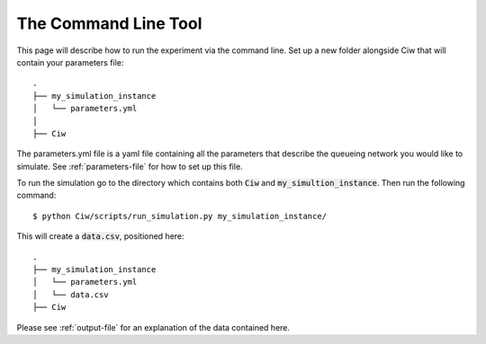 .. _command-line-tool:

=====================
The Command Line Tool
=====================

This page will describe how to run the experiment via the command line.
Set up a new folder alongside Ciw that will contain your parameters file::

    .
    ├── my_simulation_instance
    │   └── parameters.yml
    │
    ├── Ciw

The parameters.yml file is a yaml file containing all the parameters that describe the queueing network you would like to simulate. See :ref:`parameters-file` for how to set up this file.

To run the simulation go to the directory which contains both :code:`Ciw` and :code:`my_simultion_instance`.
Then run the following command::

    $ python Ciw/scripts/run_simulation.py my_simulation_instance/

This will create a :code:`data.csv`, positioned here::

    .
    ├── my_simulation_instance
    │   └── parameters.yml
    │   └── data.csv
    ├── Ciw

Please see :ref:`output-file` for an explanation of the data contained here.